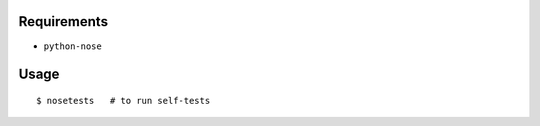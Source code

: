 Requirements
------------

* ``python-nose``

Usage
-----

::

    $ nosetests   # to run self-tests
